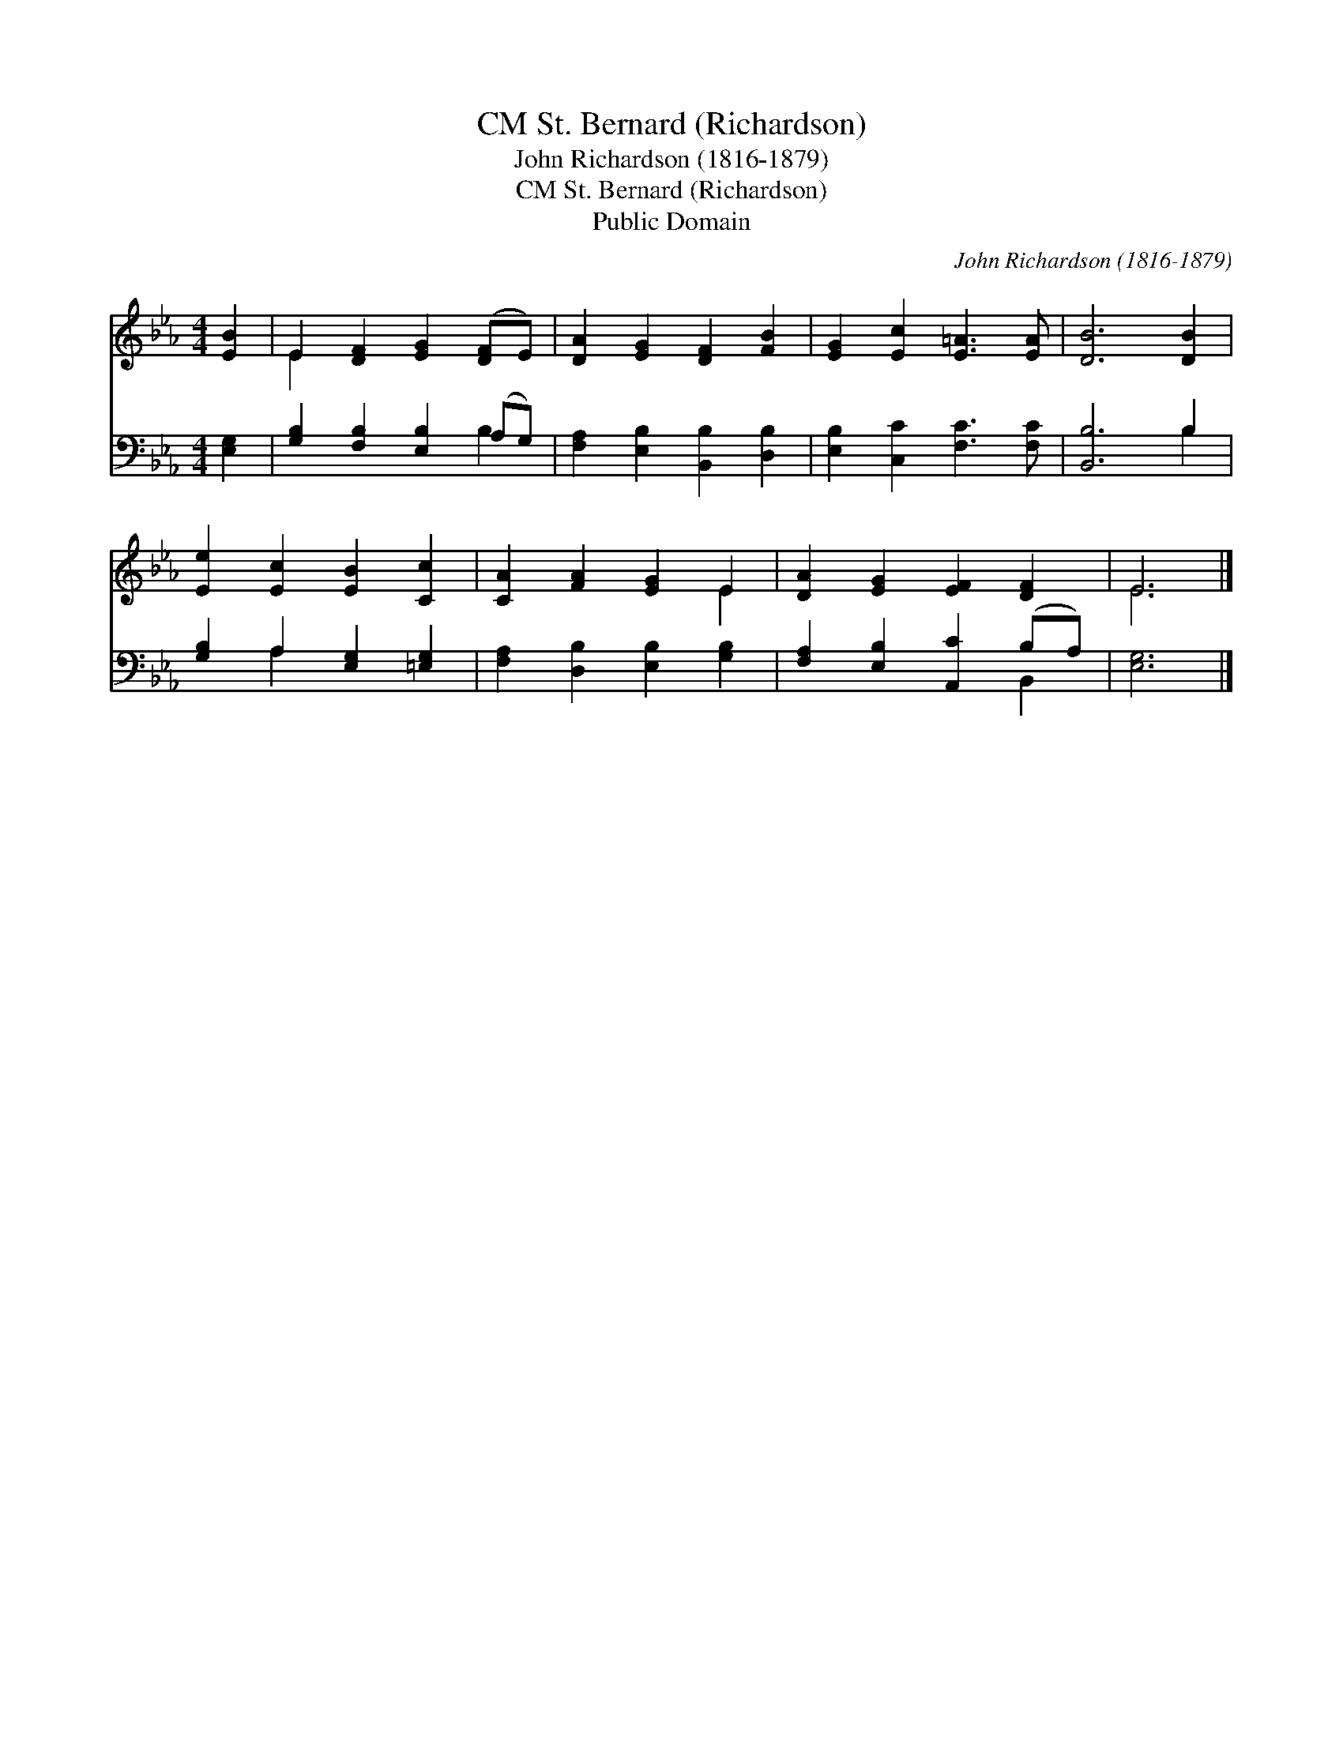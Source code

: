 X:1
T:St. Bernard (Richardson), CM
T:John Richardson (1816-1879)
T:St. Bernard (Richardson), CM
T:Public Domain
C:John Richardson (1816-1879)
Z:Public Domain
%%score ( 1 2 ) ( 3 4 )
L:1/8
M:4/4
K:Eb
V:1 treble 
V:2 treble 
V:3 bass 
V:4 bass 
V:1
 [EB]2 | E2 [DF]2 [EG]2 ([DF]E) | [DA]2 [EG]2 [DF]2 [FB]2 | [EG]2 [Ec]2 [E=A]3 [EA] | [DB]6 [DB]2 | %5
 [Ee]2 [Ec]2 [EB]2 [Cc]2 | [CA]2 [FA]2 [EG]2 E2 | [DA]2 [EG]2 [EF]2 [DF]2 | E6 |] %9
V:2
 x2 | E2 x6 | x8 | x8 | x8 | x8 | x6 E2 | x8 | E6 |] %9
V:3
 [E,G,]2 | [G,B,]2 [F,B,]2 [E,B,]2 (A,G,) | [F,A,]2 [E,B,]2 [B,,B,]2 [D,B,]2 | %3
 [E,B,]2 [C,C]2 [F,C]3 [F,C] | [B,,B,]6 B,2 | [G,B,]2 A,2 [E,G,]2 [=E,G,]2 | %6
 [F,A,]2 [D,B,]2 [E,B,]2 [G,B,]2 | [F,A,]2 [E,B,]2 [A,,C]2 (B,A,) | [E,G,]6 |] %9
V:4
 x2 | x6 B,2 | x8 | x8 | x6 B,2 | x2 A,2 x4 | x8 | x6 B,,2 | x6 |] %9

